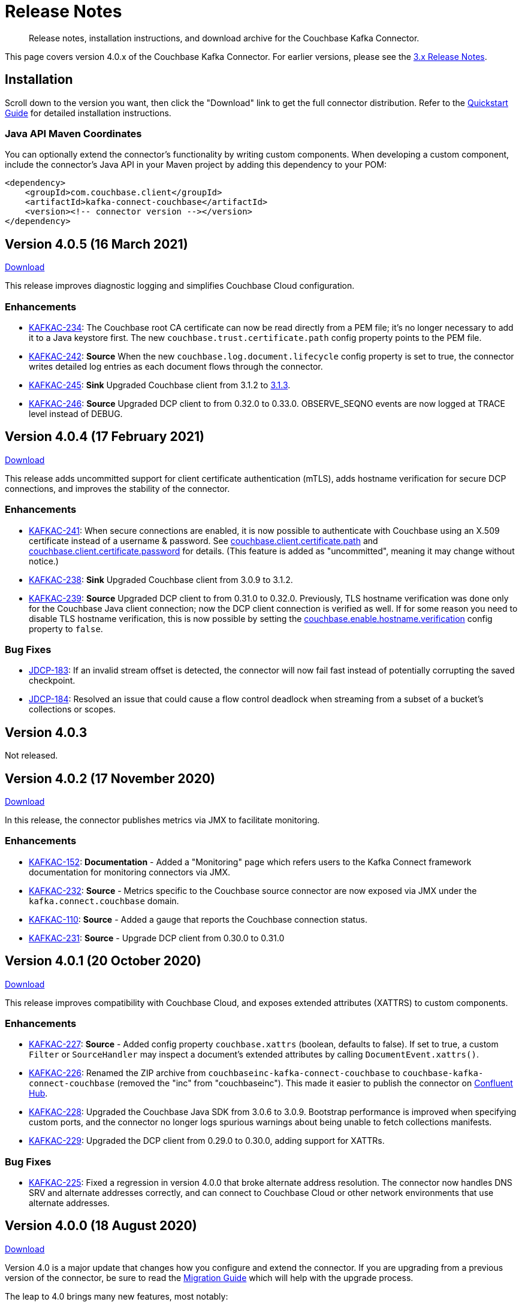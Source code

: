 = Release Notes

[abstract]
Release notes, installation instructions, and download archive for the Couchbase Kafka Connector.

This page covers version 4.0.x of the Couchbase Kafka Connector.
For earlier versions, please see the xref:3.4@release-notes.adoc[3.x Release Notes].

== Installation

Scroll down to the version you want, then click the "Download" link to get the full connector distribution.
Refer to the xref:quickstart.adoc[Quickstart Guide] for detailed installation instructions.

=== Java API Maven Coordinates
You can optionally extend the connector's functionality by writing custom components.
When developing a custom component, include the connector's Java API in your Maven project by adding this dependency to your POM:

[source,xml]
----
<dependency>
    <groupId>com.couchbase.client</groupId>
    <artifactId>kafka-connect-couchbase</artifactId>
    <version><!-- connector version --></version>
</dependency>
----

[[v4.0.5]]
== Version 4.0.5 (16 March 2021)

https://packages.couchbase.com/clients/kafka/4.0.5/couchbase-kafka-connect-couchbase-4.0.5.zip[Download]

This release improves diagnostic logging and simplifies Couchbase Cloud configuration.

=== Enhancements

* https://issues.couchbase.com/browse/KAFKAC-234[KAFKAC-234]:
The Couchbase root CA certificate can now be read directly from a PEM file; it's no longer necessary to add it to a Java keystore first.
The new `couchbase.trust.certificate.path` config property points to the PEM file.

* https://issues.couchbase.com/browse/KAFKAC-242[KAFKAC-242]:
*Source* When the new `couchbase.log.document.lifecycle` config property is set to true, the connector writes detailed log entries as each document flows through the connector.

* https://issues.couchbase.com/browse/KAFKAC-245[KAFKAC-245]:
*Sink* Upgraded Couchbase client from 3.1.2 to https://docs.couchbase.com/java-sdk/3.1/project-docs/sdk-release-notes.html#version-3-1-3-2-march-2021[3.1.3].

* https://issues.couchbase.com/browse/KAFKAC-246[KAFKAC-246]:
*Source* Upgraded DCP client to from 0.32.0 to 0.33.0.
OBSERVE_SEQNO events are now logged at TRACE level instead of DEBUG.

[[v4.0.4]]
== Version 4.0.4 (17 February 2021)

https://packages.couchbase.com/clients/kafka/4.0.4/couchbase-kafka-connect-couchbase-4.0.4.zip[Download]

This release adds uncommitted support for client certificate authentication (mTLS), adds hostname verification for secure DCP connections, and improves the stability of the connector.

=== Enhancements

* https://issues.couchbase.com/browse/KAFKAC-241[KAFKAC-241]:
When secure connections are enabled, it is now possible to authenticate with Couchbase using an X.509 certificate instead of a username & password.
See https://docs.couchbase.com/kafka-connector/4.0/source-configuration-options.html#couchbase.client.certificate.path[couchbase.client.certificate.path]
and https://docs.couchbase.com/kafka-connector/4.0/source-configuration-options.html#couchbase.client.certificate.password[couchbase.client.certificate.password]
for details. (This feature is added as "uncommitted", meaning it may change without notice.)

* https://issues.couchbase.com/browse/KAFKAC-238[KAFKAC-238]:
*Sink* Upgraded Couchbase client from 3.0.9 to 3.1.2.

* https://issues.couchbase.com/browse/KAFKAC-239[KAFKAC-239]:
*Source* Upgraded DCP client to from 0.31.0 to 0.32.0.
Previously, TLS hostname verification was done only for the Couchbase Java client connection; now the DCP client connection is verified as well.
If for some reason you need to disable TLS hostname verification, this is now possible by setting the
https://docs.couchbase.com/kafka-connector/4.0/source-configuration-options.html#couchbase.enable.hostname.verification[couchbase.enable.hostname.verification] config property to `false`.

=== Bug Fixes

** https://issues.couchbase.com/browse/JDCP-183[JDCP-183]:
If an invalid stream offset is detected, the connector will now fail fast instead of potentially corrupting the saved checkpoint.

** https://issues.couchbase.com/browse/JDCP-184[JDCP-184]:
Resolved an issue that could cause a flow control deadlock when streaming from a subset of a bucket's collections or scopes.

[[v4.0.3]]
== Version 4.0.3

Not released.

[[v4.0.2]]
== Version 4.0.2 (17 November 2020)

https://packages.couchbase.com/clients/kafka/4.0.2/couchbase-kafka-connect-couchbase-4.0.2.zip[Download]

In this release, the connector publishes metrics via JMX to facilitate monitoring.

=== Enhancements

* https://issues.couchbase.com/browse/KAFKAC-152[KAFKAC-152]:
*Documentation* - Added a "Monitoring" page which refers users to the Kafka Connect framework documentation for monitoring connectors via JMX.

* https://issues.couchbase.com/browse/KAFKAC-232[KAFKAC-232]:
*Source* - Metrics specific to the Couchbase source connector are now exposed via JMX under the `kafka.connect.couchbase` domain.

* https://issues.couchbase.com/browse/KAFKAC-110[KAFKAC-110]:
*Source* - Added a gauge that reports the Couchbase connection status.

* https://issues.couchbase.com/browse/KAFKAC-231[KAFKAC-231]:
*Source* - Upgrade DCP client from 0.30.0 to 0.31.0

[[v4.0.1]]
== Version 4.0.1 (20 October 2020)

https://packages.couchbase.com/clients/kafka/4.0.1/couchbase-kafka-connect-couchbase-4.0.1.zip[Download]

This release improves compatibility with Couchbase Cloud, and exposes extended attributes (XATTRS) to custom components.

=== Enhancements

* https://issues.couchbase.com/browse/KAFKAC-227[KAFKAC-227]:
*Source* - Added config property `couchbase.xattrs` (boolean, defaults to false).
If set to true, a custom `Filter` or `SourceHandler` may inspect a document's extended attributes by calling `DocumentEvent.xattrs()`.

* https://issues.couchbase.com/browse/KAFKAC-226[KAFKAC-226]:
Renamed the ZIP archive from `couchbaseinc-kafka-connect-couchbase` to `couchbase-kafka-connect-couchbase` (removed the "inc" from "couchbaseinc").
This made it easier to publish the connector on https://www.confluent.io/hub/couchbase/kafka-connect-couchbase[Confluent Hub].

* https://issues.couchbase.com/browse/KAFKAC-228[KAFKAC-228]:
Upgraded the Couchbase Java SDK from 3.0.6 to 3.0.9.
Bootstrap performance is improved when specifying custom ports, and the connector no longer logs spurious warnings about being unable to fetch collections manifests.

* https://issues.couchbase.com/browse/KAFKAC-229[KAFKAC-229]:
Upgraded the DCP client from 0.29.0 to 0.30.0, adding support for XATTRs.

=== Bug Fixes

* https://issues.couchbase.com/browse/KAFKAC-225[KAFKAC-225]:
Fixed a regression in version 4.0.0 that broke alternate address resolution.
The connector now handles DNS SRV and alternate addresses correctly, and can connect to Couchbase Cloud or other network environments that use alternate addresses.

[[v4.0.0]]
== Version 4.0.0 (18 August 2020)

https://packages.couchbase.com/clients/kafka/4.0.0/couchbaseinc-kafka-connect-couchbase-4.0.0.zip[Download]

Version 4.0 is a major update that changes how you configure and extend the connector.
If you are upgrading from a previous version of the connector, be sure to read the xref:migration.adoc[Migration Guide] which will help with the upgrade process.

The leap to 4.0 brings many new features, most notably:

* Enhanced durability options (requires Couchbase 6.5)
* Better workload distribution
* More flexible API for extensions
* Option to omit document contents
* Support for Couchbase collections and scopes (planned for Couchbase 7.0)

The notes below describe these features, and more.

WARNING: The new configuration properties related to Couchbase scopes and collections are "uncommitted" and may change without notice in a patch release.

=== Enhancements
[abstract]
Complete list of changes since version 3.4.8

* https://issues.couchbase.com/browse/KAFKAC-192[KAFKAC-192]:
Renamed the connector config properties to follow the standard Kafka naming convention ("lowercase.with.dots.between.words").
See the xref:migration.adoc[Migration Guide] for a comprehensive list of changes, and a shell script that can help upgrade your 3.x config files to use the new property names.

* https://issues.couchbase.com/browse/KAFKAC-157[KAFKAC-157]:
The connector is now packaged as a Confluent Hub component.
Confluent Platform users can easily install the connector using the `confluent-hub install` command.
The xref:quickstart.adoc[Quickstart Guide] has been updated to show how Apache Kafka users can install the connector.

* https://issues.couchbase.com/browse/KAFKAC-167[KAFKAC-167]:
You can now specify custom ports in the list of Couchbase seed nodes.
If you specify a port, it must be the port of the Key/Value service (which defaults to 11210 for unencrypted connections).

* https://issues.couchbase.com/browse/KAFKAC-207[KAFKAC-207]:
*Sink* - You can now specify an "enhanced durability" requirement with the new `couchbase.durability` config property.
Enhanced durability requires Couchbase Server 6.5 or later.

* https://issues.couchbase.com/browse/KAFKAC-197[KAFKAC-197]:
*Sink* - Added config property `couchbase.topic.to.collection` which maps Kafka topics to Couchbase collections.
Added config property `couchbase.default.collection` which is used when a message's topic is not present in the map.

* https://issues.couchbase.com/browse/KAFKAC-209[KAFKAC-209]:
*Source* - The connector now evenly distributes the workload among all tasks, instead of trying to minimize the total number of Couchbase connections.

* https://issues.couchbase.com/browse/KAFKAC-177[KAFKAC-177]:
*Source* - The example config files now use `RawJsonSourceHandler` and publish Kafka messages whose contents are the same as the Couchbase documents.

* https://issues.couchbase.com/browse/KAFKAC-212[KAFKAC-212]:
*Source* - If you don't care about the content of the Couchbase document, you can set the new `couchbase.no.value` config property to `true`, and the connector will omit the document content from Kafka messages.

* https://issues.couchbase.com/browse/KAFKAC-194[KAFKAC-194]:
*Source* - A custom `SourceHandler` can now set headers on the Kafka record.

* https://issues.couchbase.com/browse/KAFKAC-223[KAFKAC-223]:
*Source* - The connector is now more responsive to "pause" requests.

* https://issues.couchbase.com/browse/KAFKAC-220[KAFKAC-220]:
*Source* - Custom `Filter` and `SourceHandler` components can now access connector configuration properties.
These interfaces now have an `init(Map<String, String>)` method.
The connector config is passed to this method when the component is created.

* https://issues.couchbase.com/browse/KAFKAC-222[KAFKAC-222]:
The `custom-extensions` example project now includes a `CustomFilter` class that demonstrates how to read properties from the connector config.
This example filter accepts or rejects documents based on a field of the document.
The target field and the list of acceptable values are both configurable.

* https://issues.couchbase.com/browse/KAFKAC-196[KAFKAC-196]:
*Source* - Added `couchbase.scope` and `couchbase.collection` config properties that let you stream from a specific scope or set of collections.

* https://issues.couchbase.com/browse/KAFKAC-195[KAFKAC-195]:
*Source* - Modified the `couchbase.topic` config property to be a format string that supports `${bucket}`, `${scope}`, and `${collection}` placeholders.
This makes it easy to publish to different Kafka topics depending on the Couchbase document's parent collection.
The default value is `${bucket}.${scope}.${collection}`.

* https://issues.couchbase.com/browse/KAFKAC-171[KAFKAC-171]:
The `couchbase.password` config property (previously called `connection.password`) no longer defaults to an empty string.

* https://issues.couchbase.com/browse/KAFKAC-175[KAFKAC-175]:
APIs deprecated in version 3.x have been removed.

* Upgraded Kafka Connect API from 1.0.2 to 2.5.0.

* Upgraded Couchbase client from 2.7.13 to 3.0.6.

* Upgraded DCP client from 0.26.0 to 0.29.0.

=== Bug Fixes

[abstract]
Complete list of changes since version 3.4.8

* https://issues.couchbase.com/browse/KAFKAC-169[KAFKAC-169]:
*Sink* - If two Kafka messages with the same key arrive in rapid succession, it's no longer theoretically possible for them to be written to Couchbase in the wrong order.

=== Changes since 4.0.0-dp.3

* https://issues.couchbase.com/browse/KAFKAC-220[KAFKAC-220]:
*Source* - Custom `Filter` and `SourceHandler` components can now access connector configuration properties.
These interfaces now have an `init(Map<String, String>)` method.
The connector config is passed to this method when the component is created.

* https://issues.couchbase.com/browse/KAFKAC-222[KAFKAC-222]:
The `custom-extensions` example project now includes a `CustomFilter` class that demonstrates how to read properties from the connector config.
This example filter accepts or rejects documents based on a field of the document.
The target field and the list of acceptable values are both configurable.

[[v4.0.0-dp.3]]
== Version 4.0.0-dp.3 (21 July 2020)

https://packages.couchbase.com/clients/kafka/4.0.0-dp.3/couchbaseinc-kafka-connect-couchbase-4.0.0-dp.3.zip[Download]

In this developer preview, both the Sink and Source connector now support Couchbase collections.
This preview also brings a handful of fixes and new features, including support for enhanced durability, and optionally omitting document contents.

NOTE: The new features in this pre-release version should be considered "volatile" and may change before the 4.0.0 GA release.

=== Enhancements

* https://issues.couchbase.com/browse/KAFKAC-197[KAFKAC-197]:
*Sink* - Added config property `couchbase.topic.to.collection` which maps Kafka topics to Couchbase collections.
Added config property `couchbase.default.collection` which is used when a message's topic is not present in the map.

* https://issues.couchbase.com/browse/KAFKAC-207[KAFKAC-207]:
*Sink* - You can now specify an "enhanced durability" requirement with the new `couchbase.durability` config property.
Enhanced durability requires Couchbase Server 6.5 or later.

* https://issues.couchbase.com/browse/KAFKAC-206[KAFKAC-206]:
*Source* - Config property `couchbase.connector.name.in.offsets` now defaults to false again.
This property doesn't do anything useful, and should only be set to `true` if you previously had `compat.connector_name_in_offsets` set to `true`.

* https://issues.couchbase.com/browse/KAFKAC-177[KAFKAC-177]:
*Source* - The example config files now use `RawJsonSourceHandler` and publish Kafka messages whose contents are the same as the Couchbase documents.

* https://issues.couchbase.com/browse/KAFKAC-209[KAFKAC-209]:
*Source* - The connector now evenly distributes the workload among all tasks, instead of trying to minimize the total number of Couchbase connections.

* https://issues.couchbase.com/browse/KAFKAC-212[KAFKAC-212]:
*Source* - If you don't care about the content of the Couchbase document, you can set the new `couchbase.no.value` config property to `true`, and the connector will omit the document content from Kafka messages.

* https://issues.couchbase.com/browse/KAFKAC-205[KAFKAC-205]:
Removed the unused `couchbase.force.ipv4` config property.

=== Bug Fixes

* https://issues.couchbase.com/browse/KAFKAC-169[KAFKAC-169]:
*Sink* - If two Kafka messages with the same key arrive in rapid succession, it's no longer theoretically possible for them to be written to Couchbase in the wrong order.

* https://issues.couchbase.com/browse/KAFKAC-214[KAFKAC-214]:
*Sink* - The Couchbase Java SDK has been updated from 3.0.5 to 3.0.6.
As a result, setting `couchbase.document.expiration` to longer than 30 days now works correctly instead of causing immediate expiration.
(This was a regression in 4.0.0-dp.1.)

* https://issues.couchbase.com/browse/KAFKAC-203[KAFKAC-203]:
*Source* - The 3.x -> 4.0 migration script now properly converts the old `couchbase.flow_control_buffer` property to the new name: `couchbase.flow.control.buffer.size`.

* https://issues.couchbase.com/browse/KAFKAC-204[KAFKAC-204]:
*Source* - Fixed the invalid value for `couchbase.bootstrap.timeout` in the `quickstart-couchbase-source.json` example config file.

[[v4.0.0-dp.1]]
== Version 4.0.0-dp.1 (17 June 2020)

https://packages.couchbase.com/clients/kafka/4.0.0-dp.1/couchbaseinc-kafka-connect-couchbase-4.0.0-dp.1.zip[Download]

This developer preview version offers a sneak peek at some features coming in version 4.0.0 of the Couchbase Kafka connector, including support for Couchbase Collections and Scopes.

Version 4.0 is a major update that changes how you configure and extend the connector.
If you are upgrading from a previous version of the connector, be sure to read the xref:migration.adoc[Migration Guide] which will help you with the upgrade process.

NOTE: The new features in this pre-release version should be considered "volatile" and may change before the 4.0.0 GA release.

=== Enhancements

* https://issues.couchbase.com/browse/KAFKAC-182[KAFKAC-182]:
Upgraded Kafka Connect API from 1.0.2 to 2.5.0.

* https://issues.couchbase.com/browse/KAFKAC-188[KAFKAC-188]:
Upgraded Couchbase client from 2.7.13 to 3.0.5.

* https://issues.couchbase.com/browse/KAFKAC-189[KAFKAC-189]:
Upgraded DCP client from 0.26.0 to 0.28.0.

* https://issues.couchbase.com/browse/KAFKAC-192[KAFKAC-192]:
Renamed the connector config properties to follow the standard Kafka naming convention ("lowercase.with.dots.between.words").
See the xref:migration.adoc[Migration Guide] for a comprehensive list of changes, and a shell script that can help upgrade your 3.x config files to use the new property names.

* https://issues.couchbase.com/browse/KAFKAC-196[KAFKAC-196]:
Source: Added `couchbase.scope` and `couchbase.collection` config properties that let you stream from a specific scope or set of collections.

* https://issues.couchbase.com/browse/KAFKAC-195[KAFKAC-195]:
Source: Modified the `couchbase.topic` config property to be a format string that supports `${bucket}`, `${scope}`, and `${collection}` placeholders.
This makes it easy to publish to different Kafka topics depending on the Couchbase document's parent collection.
The default value is `${bucket}.${scope}.${collection}`.

* https://issues.couchbase.com/browse/KAFKAC-194[KAFKAC-194]:
Source: A custom `SourceHandler` can now set headers on the Kafka record.

* https://issues.couchbase.com/browse/KAFKAC-157[KAFKAC-157]:
The connector is now packaged as a Confluent Hub component.
Confluent Platform users can easily install the connector using the `confluent-hub install` command.
The xref:quickstart.adoc[Quickstart Guide] has been updated to show how Apache Kafka users can install the connector.

* https://issues.couchbase.com/browse/KAFKAC-167[KAFKAC-167]:
You can now specify custom ports in the list of Couchbase seed nodes.
If you specify a port, it must be the port of the Key/Value service (which defaults to 11210 for unencrypted connections).

* https://issues.couchbase.com/browse/KAFKAC-171[KAFKAC-171]:
The `couchbase.password` config property (previously called `connection.password`) no longer defaults to an empty string.

* https://issues.couchbase.com/browse/KAFKAC-173[KAFKAC-173]:
The `couchbase.connector.name.in.offsets` config property (previously called `compat.connector_name_in_offsets`) now defaults to `true`.

* https://issues.couchbase.com/browse/KAFKAC-175[KAFKAC-175]:
APIs deprecated in version 3.x have been removed.



== Older Releases

Although https://www.couchbase.com/support-policy/enterprise-software[no longer supported], documentation for older releases continues to be available in our https://docs-archive.couchbase.com/home/index.html[docs archive].

*Parent topic:* xref:index.adoc[Kafka Connector]

*Previous topic:* xref:streams-sample.adoc[Couchbase Sample with Kafka Streams]
